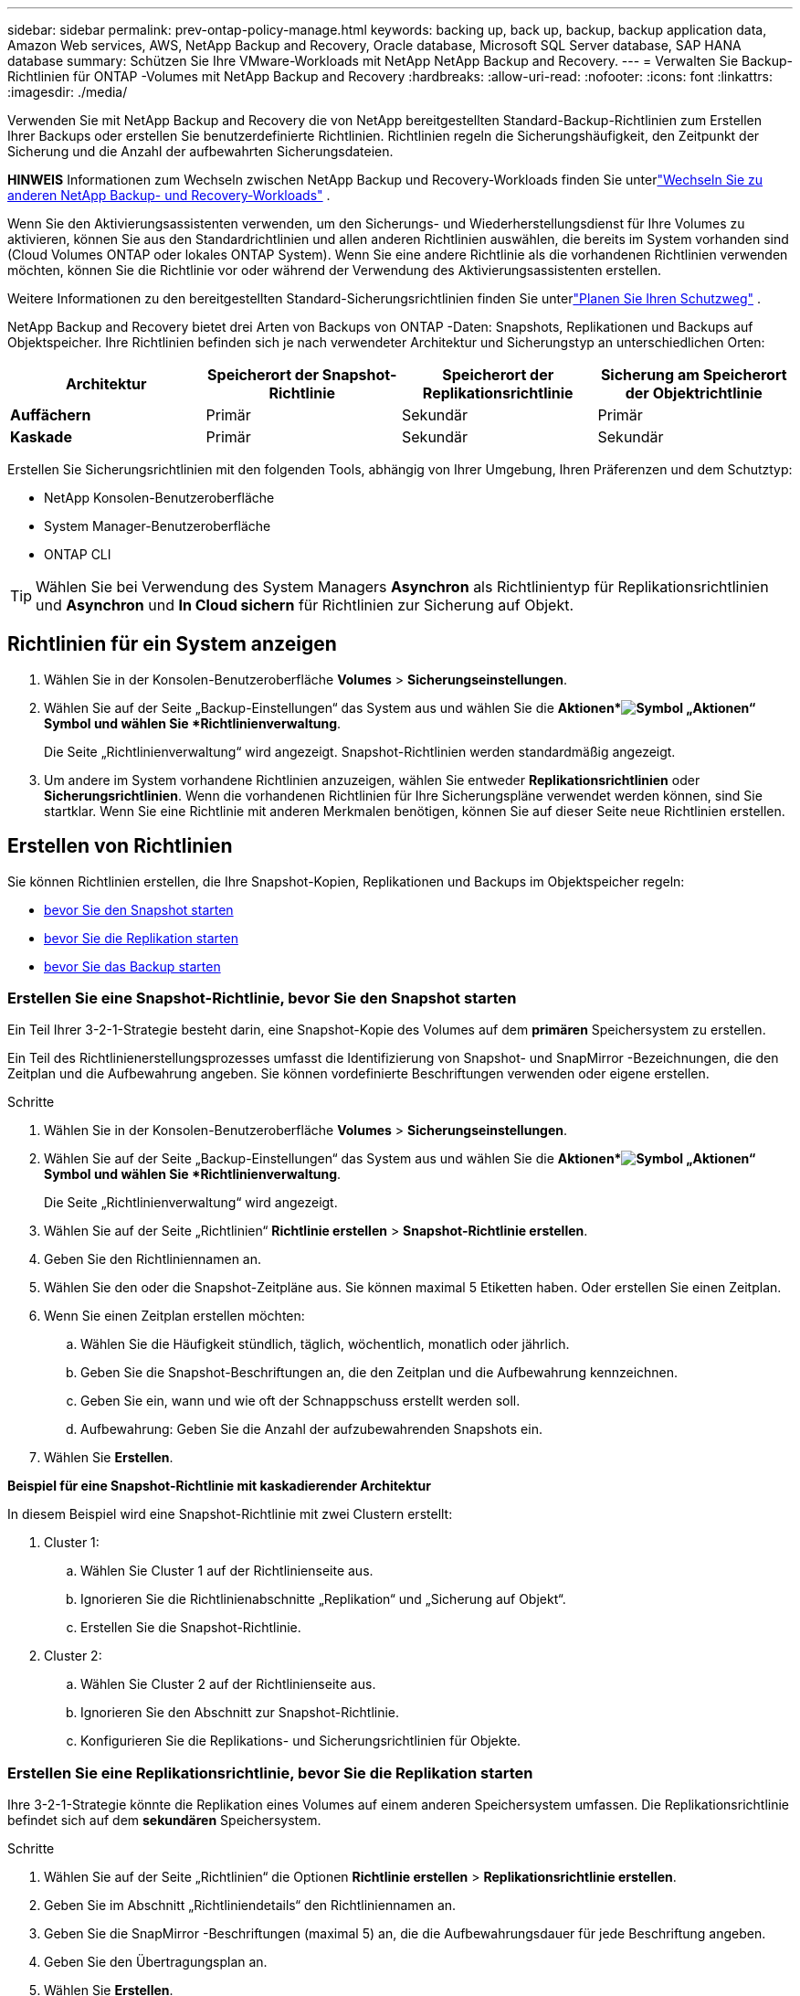 ---
sidebar: sidebar 
permalink: prev-ontap-policy-manage.html 
keywords: backing up, back up, backup, backup application data, Amazon Web services, AWS, NetApp Backup and Recovery, Oracle database, Microsoft SQL Server database, SAP HANA database 
summary: Schützen Sie Ihre VMware-Workloads mit NetApp NetApp Backup and Recovery. 
---
= Verwalten Sie Backup-Richtlinien für ONTAP -Volumes mit NetApp Backup and Recovery
:hardbreaks:
:allow-uri-read: 
:nofooter: 
:icons: font
:linkattrs: 
:imagesdir: ./media/


[role="lead"]
Verwenden Sie mit NetApp Backup and Recovery die von NetApp bereitgestellten Standard-Backup-Richtlinien zum Erstellen Ihrer Backups oder erstellen Sie benutzerdefinierte Richtlinien.  Richtlinien regeln die Sicherungshäufigkeit, den Zeitpunkt der Sicherung und die Anzahl der aufbewahrten Sicherungsdateien.

[]
====
*HINWEIS* Informationen zum Wechseln zwischen NetApp Backup und Recovery-Workloads finden Sie unterlink:br-start-switch-ui.html["Wechseln Sie zu anderen NetApp Backup- und Recovery-Workloads"] .

====
Wenn Sie den Aktivierungsassistenten verwenden, um den Sicherungs- und Wiederherstellungsdienst für Ihre Volumes zu aktivieren, können Sie aus den Standardrichtlinien und allen anderen Richtlinien auswählen, die bereits im System vorhanden sind (Cloud Volumes ONTAP oder lokales ONTAP System).  Wenn Sie eine andere Richtlinie als die vorhandenen Richtlinien verwenden möchten, können Sie die Richtlinie vor oder während der Verwendung des Aktivierungsassistenten erstellen.

Weitere Informationen zu den bereitgestellten Standard-Sicherungsrichtlinien finden Sie unterlink:prev-ontap-protect-journey.html["Planen Sie Ihren Schutzweg"] .

NetApp Backup and Recovery bietet drei Arten von Backups von ONTAP -Daten: Snapshots, Replikationen und Backups auf Objektspeicher.  Ihre Richtlinien befinden sich je nach verwendeter Architektur und Sicherungstyp an unterschiedlichen Orten:

[cols="25,25,25,25"]
|===
| Architektur | Speicherort der Snapshot-Richtlinie | Speicherort der Replikationsrichtlinie | Sicherung am Speicherort der Objektrichtlinie 


| *Auffächern* | Primär | Sekundär | Primär 


| *Kaskade* | Primär | Sekundär | Sekundär 
|===
Erstellen Sie Sicherungsrichtlinien mit den folgenden Tools, abhängig von Ihrer Umgebung, Ihren Präferenzen und dem Schutztyp:

* NetApp Konsolen-Benutzeroberfläche
* System Manager-Benutzeroberfläche
* ONTAP CLI



TIP: Wählen Sie bei Verwendung des System Managers *Asynchron* als Richtlinientyp für Replikationsrichtlinien und *Asynchron* und *In Cloud sichern* für Richtlinien zur Sicherung auf Objekt.



== Richtlinien für ein System anzeigen

. Wählen Sie in der Konsolen-Benutzeroberfläche *Volumes* > *Sicherungseinstellungen*.
. Wählen Sie auf der Seite „Backup-Einstellungen“ das System aus und wählen Sie die *Aktionen*image:icon-action.png["Symbol „Aktionen“"] Symbol und wählen Sie *Richtlinienverwaltung*.
+
Die Seite „Richtlinienverwaltung“ wird angezeigt.  Snapshot-Richtlinien werden standardmäßig angezeigt.

. Um andere im System vorhandene Richtlinien anzuzeigen, wählen Sie entweder *Replikationsrichtlinien* oder *Sicherungsrichtlinien*.  Wenn die vorhandenen Richtlinien für Ihre Sicherungspläne verwendet werden können, sind Sie startklar.  Wenn Sie eine Richtlinie mit anderen Merkmalen benötigen, können Sie auf dieser Seite neue Richtlinien erstellen.




== Erstellen von Richtlinien

Sie können Richtlinien erstellen, die Ihre Snapshot-Kopien, Replikationen und Backups im Objektspeicher regeln:

* <<Erstellen Sie eine Snapshot-Richtlinie, bevor Sie den Snapshot starten>>
* <<Erstellen Sie eine Replikationsrichtlinie, bevor Sie die Replikation starten>>
* <<Erstellen Sie eine Backup-to-Object-Storage-Richtlinie, bevor Sie das Backup starten>>




=== Erstellen Sie eine Snapshot-Richtlinie, bevor Sie den Snapshot starten

Ein Teil Ihrer 3-2-1-Strategie besteht darin, eine Snapshot-Kopie des Volumes auf dem *primären* Speichersystem zu erstellen.

Ein Teil des Richtlinienerstellungsprozesses umfasst die Identifizierung von Snapshot- und SnapMirror -Bezeichnungen, die den Zeitplan und die Aufbewahrung angeben.  Sie können vordefinierte Beschriftungen verwenden oder eigene erstellen.

.Schritte
. Wählen Sie in der Konsolen-Benutzeroberfläche *Volumes* > *Sicherungseinstellungen*.
. Wählen Sie auf der Seite „Backup-Einstellungen“ das System aus und wählen Sie die *Aktionen*image:icon-action.png["Symbol „Aktionen“"] Symbol und wählen Sie *Richtlinienverwaltung*.
+
Die Seite „Richtlinienverwaltung“ wird angezeigt.

. Wählen Sie auf der Seite „Richtlinien“ *Richtlinie erstellen* > *Snapshot-Richtlinie erstellen*.
. Geben Sie den Richtliniennamen an.
. Wählen Sie den oder die Snapshot-Zeitpläne aus.  Sie können maximal 5 Etiketten haben.  Oder erstellen Sie einen Zeitplan.
. Wenn Sie einen Zeitplan erstellen möchten:
+
.. Wählen Sie die Häufigkeit stündlich, täglich, wöchentlich, monatlich oder jährlich.
.. Geben Sie die Snapshot-Beschriftungen an, die den Zeitplan und die Aufbewahrung kennzeichnen.
.. Geben Sie ein, wann und wie oft der Schnappschuss erstellt werden soll.
.. Aufbewahrung: Geben Sie die Anzahl der aufzubewahrenden Snapshots ein.


. Wählen Sie *Erstellen*.


*Beispiel für eine Snapshot-Richtlinie mit kaskadierender Architektur*

In diesem Beispiel wird eine Snapshot-Richtlinie mit zwei Clustern erstellt:

. Cluster 1:
+
.. Wählen Sie Cluster 1 auf der Richtlinienseite aus.
.. Ignorieren Sie die Richtlinienabschnitte „Replikation“ und „Sicherung auf Objekt“.
.. Erstellen Sie die Snapshot-Richtlinie.


. Cluster 2:
+
.. Wählen Sie Cluster 2 auf der Richtlinienseite aus.
.. Ignorieren Sie den Abschnitt zur Snapshot-Richtlinie.
.. Konfigurieren Sie die Replikations- und Sicherungsrichtlinien für Objekte.






=== Erstellen Sie eine Replikationsrichtlinie, bevor Sie die Replikation starten

Ihre 3-2-1-Strategie könnte die Replikation eines Volumes auf einem anderen Speichersystem umfassen.  Die Replikationsrichtlinie befindet sich auf dem *sekundären* Speichersystem.

.Schritte
. Wählen Sie auf der Seite „Richtlinien“ die Optionen *Richtlinie erstellen* > *Replikationsrichtlinie erstellen*.
. Geben Sie im Abschnitt „Richtliniendetails“ den Richtliniennamen an.
. Geben Sie die SnapMirror -Beschriftungen (maximal 5) an, die die Aufbewahrungsdauer für jede Beschriftung angeben.
. Geben Sie den Übertragungsplan an.
. Wählen Sie *Erstellen*.




=== Erstellen Sie eine Backup-to-Object-Storage-Richtlinie, bevor Sie das Backup starten

Ihre 3-2-1-Strategie könnte die Sicherung eines Volumes im Objektspeicher umfassen.

Diese Speicherrichtlinie befindet sich je nach Sicherungsarchitektur an verschiedenen Speicherorten des Speichersystems:

* Fan-Out: Primäres Speichersystem
* Kaskadierung: Sekundärspeichersystem


.Schritte
. Wählen Sie auf der Seite „Richtlinienverwaltung“ *Richtlinie erstellen* > *Sicherungsrichtlinie erstellen*.
. Geben Sie im Abschnitt „Richtliniendetails“ den Richtliniennamen an.
. Geben Sie die SnapMirror -Beschriftungen (maximal 5) an, die die Aufbewahrungsdauer für jede Beschriftung angeben.
. Geben Sie die Einstellungen an, einschließlich des Übertragungszeitplans und des Zeitpunkts, zu dem die Sicherungen archiviert werden sollen.
. (Optional) Um ältere Sicherungsdateien nach einer bestimmten Anzahl von Tagen in eine weniger teure Speicherklasse oder Zugriffsebene zu verschieben, wählen Sie die Option *Archivieren* und geben Sie die Anzahl der Tage an, die vergehen sollen, bevor die Daten archiviert werden.  Geben Sie *0* als „Archiv nach Tagen“ ein, um Ihre Sicherungsdatei direkt an den Archivspeicher zu senden.
+
link:prev-ontap-policy-object-options.html["Weitere Informationen zu den Einstellungen für die Archivspeicherung"] .

. (Optional) Um Ihre Backups vor Änderungen oder Löschungen zu schützen, wählen Sie die Option *DataLock & Ransomware-Schutz*.
+
Wenn Ihr Cluster ONTAP 9.11.1 oder höher verwendet, können Sie Ihre Backups vor dem Löschen schützen, indem Sie _DataLock_ und _Ransomware-Schutz_ konfigurieren.

+
link:prev-ontap-policy-object-options.html["Erfahren Sie mehr über die verfügbaren DataLock-Einstellungen"] .

. Wählen Sie *Erstellen*.




== Bearbeiten einer Richtlinie

Sie können eine benutzerdefinierte Snapshot-, Replikations- oder Sicherungsrichtlinie bearbeiten.

Das Ändern der Sicherungsrichtlinie wirkt sich auf alle Volumes aus, die diese Richtlinie verwenden.

.Schritte
. Wählen Sie auf der Seite „Richtlinienverwaltung“ die Richtlinie aus und wählen Sie die Option „Aktionen“image:icon-action.png["Symbol „Aktionen“"] Symbol und wählen Sie *Richtlinie bearbeiten*.
+

NOTE: Der Prozess ist für Replikations- und Sicherungsrichtlinien derselbe.

. Nehmen Sie auf der Seite „Richtlinie bearbeiten“ die Änderungen vor.
. Wählen Sie *Speichern*.




== Löschen einer Richtlinie

Sie können Richtlinien löschen, die keinem Volume zugeordnet sind.

Wenn eine Richtlinie mit einem Volume verknüpft ist und Sie die Richtlinie löschen möchten, müssen Sie die Richtlinie zuerst vom Volume entfernen.

.Schritte
. Wählen Sie auf der Seite „Richtlinienverwaltung“ die Richtlinie aus und wählen Sie die Option „Aktionen“image:icon-action.png["Symbol „Aktionen“"] Symbol und wählen Sie *Snapshot-Richtlinie löschen*.
. Wählen Sie *Löschen*.




== Weitere Informationen

Anweisungen zum Erstellen von Richtlinien mit System Manager oder ONTAP CLI finden Sie hier:

https://docs.netapp.com/us-en/ontap/task_dp_configure_snapshot.html["Erstellen einer Snapshot-Richtlinie mit System Manager"^] https://docs.netapp.com/us-en/ontap/data-protection/create-snapshot-policy-task.html["Erstellen einer Snapshot-Richtlinie mit der ONTAP CLI"^] https://docs.netapp.com/us-en/ontap/task_dp_create_custom_data_protection_policies.html["Erstellen einer Replikationsrichtlinie mit System Manager"^] https://docs.netapp.com/us-en/ontap/data-protection/create-custom-replication-policy-concept.html["Erstellen einer Replikationsrichtlinie mit der ONTAP CLI"^] https://docs.netapp.com/us-en/ontap/task_dp_back_up_to_cloud.html#create-a-custom-cloud-backup-policy["Erstellen einer Richtlinie für die Sicherung in einem Objektspeicher mit System Manager"^] https://docs.netapp.com/us-en/ontap-cli-9131/snapmirror-policy-create.html#description["Erstellen einer Richtlinie für das Backup in einem Objektspeicher mithilfe der ONTAP CLI"^]
